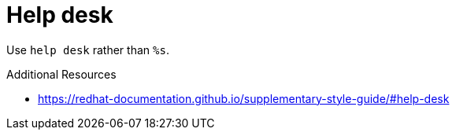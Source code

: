 :navtitle: Help desk
:keywords: reference, rule, Help desk

= Help desk

Use `help desk` rather than `%s`.

.Additional Resources

* link:https://redhat-documentation.github.io/supplementary-style-guide/#help-desk[]

